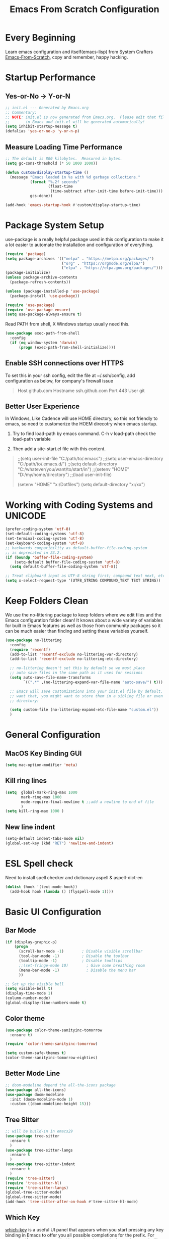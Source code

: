 #+title: Emacs From Scratch Configuration
#+STARTUP: overview
#+PROPERTY: header-args:emacs-lisp :tangle ./init.el :mkdirp yes
* Every Beginning
Learn emacs configuration and itself(emacs-lisp) from System Crafters
[[https://github.com/daviwil/emacs-from-scratch][Emacs-From-Scratch]], copy and remember, happy hacking.

* Startup Performance
** Yes-or-No -> Y-or-N
#+begin_src emacs-lisp
;; init.el --- Generated by Emacs.org
;; Commentary:
;; NOTE: init.el is now generated from Emacs.org.  Please edit that file
;;       in Emacs and init.el will be generated automatically!
(setq inhibit-startup-message t)
(defalias 'yes-or-no-p 'y-or-n-p)
#+end_src

** Measure Loading Time Performance
#+begin_src emacs-lisp
;; The default is 800 kilobytes.  Measured in bytes.
(setq gc-cons-threshold (* 50 1000 1000))

(defun custom/display-startup-time ()
  (message "Emacs loaded in %s with %d garbage collections."
           (format "%.2f seconds"
                   (float-time
                    (time-subtract after-init-time before-init-time)))
           gcs-done))

(add-hook 'emacs-startup-hook #'custom/display-startup-time)
#+end_Src

* Package System Setup
use-package is a really helpful package used in this configuration to make it a
lot easier to automate the installation and configuration of everything.
#+begin_src emacs-lisp
(require 'package)
(setq package-archives '(("melpa" . "https://melpa.org/packages/")
                         ("org" . "https://orgmode.org/elpa/")
                         ("elpa" . "https://elpa.gnu.org/packages/")))
(package-initialize)
(unless package-archive-contents
  (package-refresh-contents))

(unless (package-installed-p 'use-package)
  (package-install 'use-package))

(require 'use-package)
(require 'use-package-ensure)
(setq use-package-always-ensure t)
#+end_src

Read PATH from shell, X Windows startup usually need this.
#+begin_src emacs-lisp
(use-package exec-path-from-shell
  :config
  (if (eq window-system 'darwin)
      (progn (exec-path-from-shell-initialize))))
#+end_src

** Enable SSH connections over HTTPS
To set this in your ssh config, edit the file at ~/.ssh/config, add
configuration as below, for company's firewall issue
#+begin_quote
Host github.com
Hostname ssh.github.com
Port 443
User git
#+end_quote

** Better User Experience
In Windows, Like Cadence will use HOME directory, so this not friendly to emacs,
so need to customerize the HOEM direcotry when emacs startup.

1. Try to find load-path by emacs command. C-h v load-path check the load-path
   variable
      
2. Then add a site-start.el file with this content.
#+begin_quote
;;(setq user-init-file "C:/path/to/.emacs")
;;(setq user-emacs-directory "C:/path/to/.emacs.d/")
;;(setq default-directory "C:/whatever/you/want/to/start/in")
;;(setenv "HOME" "D:/my/home/directory")
;;(load user-init-file)

(setenv "HOME" "x:/Dotfiles")
(setq default-directory "x:/xx")
#+end_quote
   
* Working with Coding Systems and UNICODE
#+begin_src emacs-lisp
(prefer-coding-system 'utf-8)
(set-default-coding-systems 'utf-8)
(set-terminal-coding-system 'utf-8)
(set-keyboard-coding-system 'utf-8)
;; backwards compatibility as default-buffer-file-coding-system
;; is deprecated in 23.2.
(if (boundp 'buffer-file-coding-system)
    (setq-default buffer-file-coding-system 'utf-8)
  (setq default-buffer-file-coding-system 'utf-8))

;; Treat clipboard input as UTF-8 string first; compound text next, etc.
(setq x-select-request-type '(UTF8_STRING COMPOUND_TEXT TEXT STRING))
#+end_src

* Keep Folders Clean
We use the no-littering package to keep folders where we edit files and the
Emacs configuration folder clean! It knows about a wide variety of variables for
built in Emacs features as well as those from community packages so it can be
much easier than finding and setting these variables yourself.

#+begin_src emacs-lisp
(use-package no-littering
  :config
  (require 'recentf)
  (add-to-list 'recentf-exclude no-littering-var-directory)
  (add-to-list 'recentf-exclude no-littering-etc-directory)

  ;; no-littering doesn't set this by default so we must place
  ;; auto save files in the same path as it uses for sessions
  (setq auto-save-file-name-transforms
        `((".*" ,(no-littering-expand-var-file-name "auto-save/") t)))
  
  ;; Emacs will save customizations into your init.el file by default. If you don't
  ;; want that, you might want to store them in a sibling file or even in the etc/
  ;; directory:
  
  (setq custom-file (no-littering-expand-etc-file-name "custom.el"))
  )
#+end_src

* General Configuration
** MacOS Key Binding GUI
#+begin_src emacs-lisp
(setq mac-option-modifier 'meta)
#+end_src

** Kill ring lines
#+begin_src emacs-lisp
(setq  global-mark-ring-max 1000 
       mark-ring-max 1000 
       mode-require-final-newline t ;;add a newline to end of file
       )
(setq kill-ring-max 1000 )
#+end_src

** New line indent
#+begin_src emacs-lisp
(setq-default indent-tabs-mode nil)
(global-set-key (kbd "RET") 'newline-and-indent)
#+end_src

* ESL Spell check
Need to install spell checker and dictionary aspell & aspell-dict-en
#+begin_src emacs-lisp
(dolist (hook '(text-mode-hook))
  (add-hook hook (lambda () (flyspell-mode 1))))
#+end_src

* Basic UI Configuration
** Bar Mode
#+begin_src emacs-lisp
(if (display-graphic-p)
    (progn
      (scroll-bar-mode -1)        ; Disable visible scrollbar
      (tool-bar-mode -1)          ; Disable the toolbar
      (tooltip-mode -1)           ; Disable tooltips
      ;;(set-fringe-mode 10)        ; Give some breathing room
      (menu-bar-mode -1)            ; Disable the menu bar
      ))

;; Set up the visible bell
(setq visible-bell t)
(display-time-mode 1)
(column-number-mode)
(global-display-line-numbers-mode t)
#+end_src

** Color theme
#+begin_src emacs-lisp
(use-package color-theme-sanityinc-tomorrow
  :ensure t)

(require 'color-theme-sanityinc-tomorrow)

(setq custom-safe-themes t)
(color-theme-sanityinc-tomorrow-eighties)
#+end_src

** Better Mode Line
#+begin_src emacs-lisp
;; doom-modeline depend the all-the-icons package 
(use-package all-the-icons)
(use-package doom-modeline
  :init (doom-modeline-mode 1)
  :custom ((doom-modeline-height 15)))
#+end_src

** Tree Sitter
#+begin_src emacs-lisp
;; will be build-in in emacs29
(use-package tree-sitter
  :ensure t
  )
(use-package tree-sitter-langs
  :ensure t
  )
(use-package tree-sitter-indent
  :ensure t
  )
(require 'tree-sitter)
(require 'tree-sitter-hl)
(require 'tree-sitter-langs)
(global-tree-sitter-mode)
(global-tree-sitter-mode)
(add-hook 'tree-sitter-after-on-hook #'tree-sitter-hl-mode)
#+end_src

** Which Key
[[https://github.com/justbur/emacs-which-key][which-key]] is a useful UI panel that appears when you start pressing any key
binding in Emacs to offer you all possible completions for the prefix.  For
example, if you press =C-c= (hold control and press the letter =c=), a panel
will appear at the bottom of the frame displaying all of the bindings under that
prefix and which command they run.  This is very useful for learning the
possible key bindings in the mode of your current buffer.
#+begin_src emacs-lisp
(use-package which-key
  :diminish which-key-mode
  :config
  (which-key-mode)
  (setq which-key-idle-delay 0.5))
#+end_src

** Show Brackets
#+begin_src emacs-lisp
(use-package paren
  :config
  (set-face-attribute 'show-paren-match-expression nil :background "#363e4a")
  (show-paren-mode 1))
#+end_src

** Ivy and Counsel
[[https://oremacs.com/swiper/][Ivy]] is an excellent completion framework for Emacs.  It provides a minimal yet
powerful selection menu that appears when you open files, switch buffers, and
for many other tasks in Emacs.  Counsel is a customized set of commands to
replace `find-file` with `counsel-find-file`, etc which provide useful commands
for each of the default completion commands.

[[https://github.com/Yevgnen/ivy-rich][ivy-rich]] adds extra columns to a few of the Counsel commands to provide more
information about each item. 

#+begin_src emacs-lisp
(use-package ivy
  :bind (
         ("C-s" . swiper)
         :map ivy-minibuffer-map
         ("TAB" . ivy-alt-done)
         ("C-l" . ivy-alt-done)
         ("C-j" . ivy-next-line)
         ("C-k" . ivy-previous-line)
         :map ivy-switch-buffer-map
         ("C-k" . ivy-previous-line)
         ("C-l" . ivy-done)
         ("C-d" . ivy-switch-buffer-kill)
         :map ivy-reverse-i-search-map
         ("C-k" . ivy-previous-line)
         ("C-d" . ivy-reverse-i-search-kill))
  :config
  (setq ivy-use-virtual-buffers t)
  (setq ivy-wrap t)
  (setq ivy-count-format "(%d/%d) ")
  (setq enable-recursive-minibuffers t)
  
  (setq ivy-initial-inputs-alist nil)

  ;; Use different regex strategies per completion command
  (push '(completion-at-point . ivy--regex-fuzzy) ivy-re-builders-alist)
  (push '(swiper . ivy--regex-ignore-order) ivy-re-builders-alist)
  (push '(counsel-M-x . ivy--regex-ignore-order) ivy-re-builders-alist)
  
  ;; Set minibuffer height for different commands
  (setf (alist-get 'counsel-projectile-ag ivy-height-alist) 15)
  (setf (alist-get 'counsel-projectile-rg ivy-height-alist) 15)
  (setf (alist-get 'swiper ivy-height-alist) 15)
  (setf (alist-get 'counsel-switch-buffer ivy-height-alist) 7)
  
  (ivy-mode 1))

(use-package all-the-icons-ivy-rich
  :ensure t
  :init (all-the-icons-ivy-rich-mode 1))

(use-package ivy-rich
  :ensure t
  :init (ivy-rich-mode 1))

(use-package counsel
  :bind (("M-x" . counsel-M-x)
         ("C-x b" . counsel-switch-buffer)
         ("C-M-j" . 'counsel-switch-buffer)
         ("C-x C-b" . counsel-ibuffer)
         ("M-y" . counsel-yank-pop)
         ("C-x C-r" . counsel-recentf)
         ("C-x C-f" . counsel-find-file)
         :map minibuffer-local-map
         ("C-r" . 'counsel-minibuffer-history))
  :custom
  (counsel-linux-app-format-function #'counsel-linux-app-format-function-name-only)
  :config
  (counsel-mode 1))
#+end_src

** Improved Candidate Sorting
prescient.el provides some helpful behavior for sorting Ivy completion
candidates based on how recently or frequently you select them. This can be
especially helpful when using =M-x= to run commands that you don't have bound to
a key but still need to access occasionally.
#+begin_src emacs-lisp
(use-package ivy-prescient
  :after counsel
  :custom
  (ivy-prescient-enable-filtering nil)
  :config
  ;; Uncomment the following line to have sorting remembered across sessions!
                                        ;(prescient-persist-mode 1)
  (ivy-prescient-mode 1))

(use-package smex ;; Adds M-x recent command sorting for counsel-M-x
  :after counsel)
#+end_src

** Helpful Help Commands
[[https://github.com/Wilfred/helpful][Helpful]] adds a lot of very helpful (get it?) information to Emacs' =describe-=
command buffers.  For example, if you use =describe-function=, you will not only
get the documentation about the function, you will also see the source code of
the function and where it gets used in other places in the Emacs configuration.
It is very useful for figuring out how things work in Emacs.
#+begin_src emacs-lisp
(use-package helpful
  :ensure t
  :config
  ;; Note that the built-in `describe-function' includes both functions
  ;; and macros. `helpful-function' is functions only, so we provide
  ;; `helpful-callable' as a drop-in replacement.
  (global-set-key (kbd "C-h f") #'helpful-callable)

  (global-set-key (kbd "C-h v") #'helpful-variable)
  (global-set-key (kbd "C-h k") #'helpful-key)
  (global-set-key (kbd "C-h x") #'helpful-command)
  ;; Lookup the current symbol at point. C-c C-d is a common keybinding
  ;; for this in lisp modes.
  (global-set-key (kbd "C-c C-d") #'helpful-at-point)
  
  ;; By default, C-h F is bound to `Info-goto-emacs-command-node'. Helpful
  ;; already links to the manual, if a function is referenced there.
  (global-set-key (kbd "C-h F") #'helpful-function)
  
  (setq counsel-describe-function-function #'helpful-callable)
  (setq counsel-describe-variable-function #'helpful-variable)
  )
#+end_src

* Programming Configuration
** Commenting
#+begin_src emacs-lisp
  (use-package evil-nerd-commenter
    :ensure t
    :bind ("M-/" . evilnc-comment-or-uncomment-lines))
#+end_src

** LSP Configuration
Try to use lsp-bridge as the lsp client. Using Python multithreading techniques,
lsp-bridge builds a high-speed cache between Emacs and the LSP server, ensuring
that Emacs never gets stuck while providing a smooth and seamless code
completion experience.
#+begin_src emacs-lisp
(use-package yasnippet
  :ensure t)
;; :config
;; (yas-global-mode 1))

;; install depending package
(use-package posframe
  :ensure t)
(use-package markdown-mode
  :ensure t)
;; popup completion
(unless (display-graphic-p)
  (add-to-list 'load-path "~/.emacs.d/custom-package/emacs-popon")
  (add-to-list 'load-path "~/.emacs.d/custom-package/acm-terminal")
  (with-eval-after-load 'acm
    (require 'acm-terminal)))

(add-to-list 'load-path "~/.emacs.d/custom-package/lsp-bridge")
(require 'lsp-bridge)
(global-lsp-bridge-mode)
(define-key global-map [remap xref-find-definitions] 'lsp-bridge-find-def)
(define-key global-map [remap xref-pop-marker-stack] 'lsp-bridge-find-def-return)
#+end_src
A special kind of key binding can be used to remap one command to another,
without having to refer to the key sequence(s) bound to the original command. To
use this feature, make a key binding for a key sequence that starts with the
dummy event remap, followed by the command name you want to remap; for the
binding, specify the new definition (usually a command name, but possibly any
other valid definition for a key binding). 

** Citre
Citre is an advanced Ctags (or actually, readtags) frontend for Emacs. It
offers: 
1. completion-at-point, xref and imenu integration.
2. citre-jump: A completing-read UI for jumping to definition.
3. citre-peek: A powerful code reading tool that lets you go down the rabbit
   hole without leaving current
#+begin_src emacs-lisp
(use-package citre
  :ensure t)
(require 'citre)
(require 'citre-config)
(if (eq system-type 'darwin)
    (progn
      (setq citre-ctags-program "uctags")
      (setq citre-readtags-program "ureadtags")))

#+end_src
   
** Languages Setting
*** Python
#+begin_src emacs-lisp
(use-package py-yapf
  :ensure t
  :config
  (add-hook 'python-mode-hook 'py-yapf-enable-on-save))

(setq python-shell-interpreter "python"
      ;; python-shell-interpreter-args "-i --simple-prompt")
      python-shell-interpreter-args "-i")
#+end_src
Now set the python virtual environment is quite simple
#+begin_quote
1. python3 -m venv tutorial-env
2. put the setting env in sh file
#+end_quote

*** Common Lisp
1. Install SBCL
#+begin_quote
$pacman -S sbcl
$curl -O http://beta.quicklisp.org/quicklisp.lisp
$sbcl --load quicklisp.lisp
#+end_quote
2. Config SBCL Mode
#+begin_src emacs-lisp
;; (load (expand-file-name "~/quicklisp/slime-helper.el"))
;; Replace "sbcl" with the path to your implementation
;; (setq inferior-lisp-program "/usr/sbin/sbcl")
(use-package sly
  :config
  (setq inferior-lisp-program "/usr/bin/sbcl"
        sly-complete-symbol-function 'sly-simple-completions))
#+end_src

*** Scala
1. Install Scala lsp server
#+begin_quote
curl -L -o coursier https://git.io/coursier-cli

chmod +x coursier

./coursier bootstrap \
–java-opt -Xss4m \
–java-opt -Xms100m \
–java-opt -Dmetals.client=emacs \
org.scalameta:metals_2.12:0.11.2 \
-r bintray:scalacenter/releases \
-r sonatype:snapshots \
-o home/bochao.local/bin/metals-emacs -f
#+end_quote

2. Config scala mode
#+begin_src emacs-lisp
(use-package scala-mode
  :interpreter
  ("scala" . scala-mode))

;; Enable sbt mode for executing sbt commands
(use-package sbt-mode
  :commands sbt-start sbt-command
  :config
  ;; WORKAROUND: https://github.com/ensime/emacs-sbt-mode/issues/31
  ;; allows using SPACE when in the minibuffer
  (substitute-key-definition
   'minibuffer-complete-word
   'self-insert-command
   minibuffer-local-completion-map)
  ;; sbt-supershell kills sbt-mode:  https://github.com/hvesalai/emacs-sbt-mode/issues/152
  (setq sbt:program-options '("-Dsbt.supershell=false"))
  )
#+end_src

*** Verilog HDL
#+begin_src emacs-lisp
(add-hook 'verilog-mode-hook
          '(lambda ()
             (company-mode)
             (define-key verilog-mode-map "\M-["
               'citre-peek)
             (define-key verilog-mode-map "\M-."
               'citre-jump)
             (define-key verilog-mode-map "\M-,"
               'citre-jump-back)))
#+end_src

*** CMake
1. Install cmake-language-server first
#+begin_quote
pip install cmake-language-server
#+end_quote
2. CMake Mode Config
#+begin_src emacs-lisp
(use-package cmake-mode
  :config
  (setq auto-mode-alist  
        (append '(("CMakeLists\\.txt\\'" . cmake-mode)  
                  ("\\.cmake\\'" . cmake-mode))  
                auto-mode-alist))
  )
#+end_src

*** TAGS
#+begin_src emacs-lisp
;; (use-package xcscope
  ;; :ensure t)
;; (add-hook 'c-mode-hook '(lambda ()
                          ;; (cscope-minor-mode t)))
#+end_src

* Org Mode
** Basic Config
This package provides visual alignment for Org Mode, Markdown and table.el
tables on GUI Emacs. It can properly align tables containing variable-pitch
font, CJK characters and images. Meanwhile, the text-based alignment generated
by Org mode (or Markdown mode) is left untouched.
#+begin_src emacs-lisp
;; use this variable to disable acutal size
;; otherwise the #+ATTR_ORG or #+ATTR_HTML :width 300px will not work
(setq org-image-actual-width nil)

(setq org-agenda-start-with-log-mode t)
(setq org-log-done 'time)
(setq org-log-into-drawer t)

(use-package valign
  :ensure t
  :config
  (add-hook 'org-mode-hook #'valign-mode)
  (add-hook 'org-mode-hook
            (lambda()
              (setq truncate-lines nil))))
#+end_src

** Babel Languages
#+begin_src emacs-lisp
(setq org-src-preserve-indentation t)
(with-eval-after-load 'org
  (org-babel-do-load-languages
   'org-babel-load-languages
   '((emacs-lisp . t)
     (C . t)
     (js . t)
     (makefile . t)
     (python . t)))
  (push '("conf-unix" . conf-unix) org-src-lang-modes))

(require 'org-tempo)

;; code blocks syntax hightlight
(use-package htmlize
  :ensure t)
#+end_src

** Format Org Babel Code Block
#+begin_src emacs-lisp
(defun indent-org-block-automatically ()
  (when (org-in-src-block-p)
    (org-edit-special)
    (indent-region (point-min) (point-max))
    (org-edit-src-exit)))
(setq org-src-tab-acts-natively t)
(add-hook 'org-babel-pre-tangle-hook 'indent-org-block-automatically)
;; (run-at-time 1 10 'indent-org-block-automatically)
(add-hook 'org-mode-hook (lambda () (setq fill-column 80)))
(add-hook 'org-mode-hook 'turn-on-auto-fill)
#+end_Src
** HTML Export
The Org mode export to HTML setting.
1. By adding extra tag to each org file
#+begin_quote
#+HTML_HEAD: <link rel="stylesheet" type="text/css" href="https://gongzhitaao.org/orgcss/org.css"/>
#+end_quote

2. make the html more readable.
#+begin_src emacs-lisp
(setq org-html-htmlize-output-type 'css)
#+end_src
and more important thing is M-x run commands
#+begin_quote
M-x org-html-htmlize-generate-css
#+end_quote
#+begin_quote
Note: remember to (setq org-html-head-include-default-style nil) to avoid any
unexpected styles from the default styles, see Issue #14. 
#+end_quote
** Org Download
A screenshot taken using gnome-screenshot, scrot, gm, xclip (on Linux),
screencapture (on OS X) or, imagemagick/convert (on Windows). Use the
org-download-screenshot command for this. Customize the backend with
org-download-screenshot-method.
#+begin_src emacs-lisp
(use-package org-download
  :custom
  (org-download-method 'directory)
  (org-download-image-dir "./images")
  (org-download-timestamp "%Y%m%d-%H%M%S_")
  :bind
  ("C-M-y" . org-download-screenshot)
  )

(defun org-download-wsl-clipboard()
  "use powershell to catch the clipboard, 
  to simplify the logic, use c:/Users/Public as temporary directoy, and move it into current directoy"
  (interactive)
  (let* ((powershell "/mnt/c/Windows/System32/WindowsPowerShell/v1.0/powershell.exe")
         (file-name (format-time-string "%Y%m%d-%H%M%S_screenshot.png"))
         ;; (file-path-powershell (concat "c:/Users/\$env:USERNAME/" file-name))
         (file-path-wsl (concat "./images/" file-name))
         )
    ;; (shell-command (concat powershell " -command \"(Get-Clipboard -Format Image).Save(\\\"C:/Users/\\$env:USERNAME/" file-name "\\\")\""))
    (shell-command (concat powershell " -command \"(Get-Clipboard -Format Image).Save(\\\"C:/Users/Public/" file-name "\\\")\""))
    (rename-file (concat "/mnt/c/Users/Public/" file-name) file-path-wsl)
    (insert (concat "[[file:" file-path-wsl "]]"))
    (message "insert DONE.")))

;; Drag-and-drop to `dired`
(require 'org-download)
(add-hook 'dired-mode-hook 'org-download-enable)

#+end_src

** Org Roam
#+begin_src emacs-lisp
(use-package org-roam
  :ensure t
  :custom
  (org-roam-directory (file-truename "~/OrgNotes/"))
  (org-roam-completion-everywhere t)
  (org-roam-capture-templates
   '(("d" "default & gtd" plain
      "%?"
      :if-new (file+head "gtd/${slug}-%<%Y%m%d%H%M%S>.org" "#+title: ${title}\n")
      :unnarrowed t)
     ("p" "programming languages" plain
      "%?"
      :if-new (file+head "languages/${slug}-%<%Y%m%d%H%M%S>.org" "#+title: ${title}\n")
      :unnarrowed t)
     ("f" "embedded firmware things" plain
      "%?"
      :if-new (file+head "firmware/${slug}-%<%Y%m%d%H%M%S>.org" "#+title: ${title}\n")
      :unnarrowed t)
     ("e" "electronics knowledge" plain
      "%?"
      :if-new (file+head "electronics/${slug}-%<%Y%m%d%H%M%S>.org" "#+title: ${title}\n")
      :unnarrowed t)
     ))
  :bind (("C-c n l" . org-roam-buffer-toggle)
         ("C-c n f" . org-roam-node-find)
         ("C-c n g" . org-roam-graph)
         ("C-c n i" . org-roam-node-insert)
         ("C-c n c" . org-roam-capture)
         ;; Dailies
         ("C-c n j" . org-roam-dailies-capture-today))
  :config
  ;; If you're using a vertical completion framework, you might want a more informative completion interface
  (setq org-roam-node-display-template (concat "${title:*} " (propertize "${tags:10}" 'face 'org-tag)))
  (org-roam-db-autosync-mode)
  ;; If using org-roam-protocol
  (require 'org-roam-protocol))
#+end_src

* Ends
** Profiling
#+begin_src emacs-lisp
  (use-package esup
    :ensure t
    :config
    (setq esup-depth 0))
#+end_src

** GUI Font&Window Size Configuration
#+begin_src emacs-lisp
(defun custom/get-font-size ()
  "Get font size depending on X Windows pixel height"
  (cond
   ((and (> (x-display-pixel-height) 1440) (eq window-system 'win32)) 150)
   ((> (x-display-pixel-height) 1440) 180)
   ((> (x-display-pixel-height) 1080) 120)
   (t 100)))

(if (display-graphic-p)
    (progn
      (defvar custom/default-font-size (custom/get-font-size))
      (defvar custom/default-variable-font-size (custom/get-font-size))
      (set-face-attribute 'default nil :font "JetBrains Mono" :height custom/default-font-size)
      ;; Set the fixed pitch face
      (set-face-attribute 'fixed-pitch nil :font "JetBrains Mono" :height custom/default-font-size)
      
      ;; Set the variable pitch face
      ;; (set-face-attribute 'variable-pitch nil :font "Cantarell" :height custom/default-variable-font-size :weight 'regular)))
      ;; set the variable pitch face
      (set-face-attribute 'variable-pitch nil :font "Source Sans Pro" :height custom/default-variable-font-size :weight 'regular)
      ))

(if (display-graphic-p)
    (cond ((> (x-display-pixel-height) 1440)
           (setq default-frame-alist
                 '((top . 10)(left . 10)(width . 100)(height . 40))))
          ((> (x-display-pixel-height) 1080)
           (setq default-frame-alist
                 '((top . 10)(left . 10)(width . 90)(height . 35))))
          (t
           (setq default-frame-alist
                 '((top . 10)(left . 10)(width . 80)(height . 30))))
          ))
#+end_src

** Misc
#+begin_src emacs-lisp
;; Disable line numbers for some modes
(dolist (mode '(org-mode-hook
                term-mode-hook
                shell-mode-hook
                treemacs-mode-hook
                eshell-mode-hook))
  (add-hook mode (lambda () (display-line-numbers-mode 0))))

(provide 'init)
  ;;; init.el ends here
#+end_src
